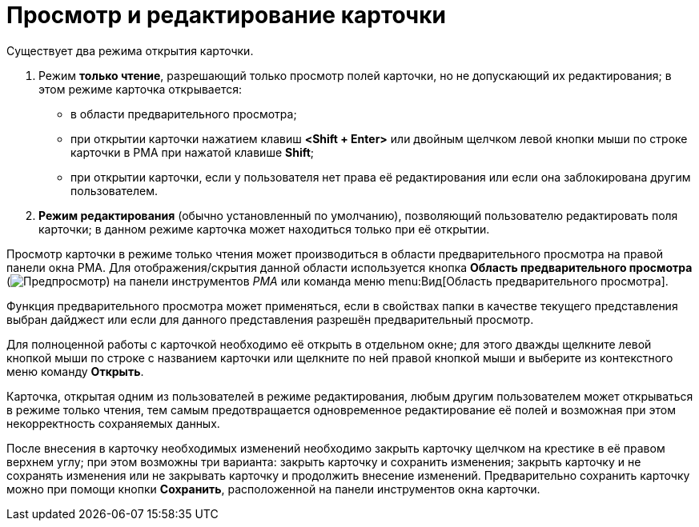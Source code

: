 = Просмотр и редактирование карточки

Существует два режима открытия карточки.

. Режим *только чтение*, разрешающий только просмотр полей карточки, но не допускающий их редактирования; в этом режиме карточка открывается:
* в области предварительного просмотра;
* при открытии карточки нажатием клавиш *<Shift + Enter>* или двойным щелчком левой кнопки мыши по строке карточки в РМА при нажатой клавише *Shift*;
* при открытии карточки, если у пользователя нет права её редактирования или если она заблокирована другим пользователем.
. *Режим редактирования* (обычно установленный по умолчанию), позволяющий пользователю редактировать поля карточки; в данном режиме карточка может находиться только при её открытии.

Просмотр карточки в режиме только чтения может производиться в области предварительного просмотра на правой панели окна РМА. Для отображения/скрытия данной области используется кнопка *Область предварительного просмотра* (image:buttons/preview-rma.png[Предпросмотр]) на панели инструментов _РМА_ или команда меню menu:Вид[Область предварительного просмотра].

Функция предварительного просмотра может применяться, если в свойствах папки в качестве текущего представления выбран дайджест или если для данного представления разрешён предварительный просмотр.

Для полноценной работы с карточкой необходимо её открыть в отдельном окне; для этого дважды щелкните левой кнопкой мыши по строке с названием карточки или щелкните по ней правой кнопкой мыши и выберите из контекстного меню команду *Открыть*.

Карточка, открытая одним из пользователей в режиме редактирования, любым другим пользователем может открываться в режиме только чтения, тем самым предотвращается одновременное редактирование её полей и возможная при этом некорректность сохраняемых данных.

После внесения в карточку необходимых изменений необходимо закрыть карточку щелчком на крестике в её правом верхнем углу; при этом возможны три варианта: закрыть карточку и сохранить изменения; закрыть карточку и не сохранять изменения или не закрывать карточку и продолжить внесение изменений. Предварительно сохранить карточку можно при помощи кнопки *Сохранить*, расположенной на панели инструментов окна карточки.
